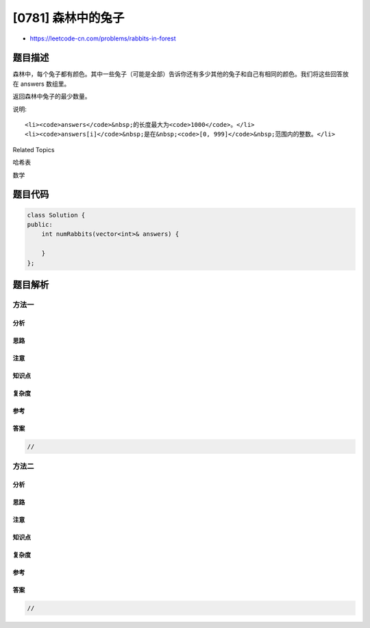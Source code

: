 [0781] 森林中的兔子
===================

-  https://leetcode-cn.com/problems/rabbits-in-forest

题目描述
--------

.. raw:: html

   <p>

森林中，每个兔子都有颜色。其中一些兔子（可能是全部）告诉你还有多少其他的兔子和自己有相同的颜色。我们将这些回答放在 answers 数组里。

.. raw:: html

   </p>

.. raw:: html

   <p>

返回森林中兔子的最少数量。

.. raw:: html

   </p>

.. raw:: html

   <pre>
   <strong>示例:</strong>
   <strong>输入:</strong> answers = [1, 1, 2]
   <strong>输出:</strong> 5
   <strong>解释:</strong>
   两只回答了 &quot;1&quot; 的兔子可能有相同的颜色，设为红色。
   之后回答了 &quot;2&quot; 的兔子不会是红色，否则他们的回答会相互矛盾。
   设回答了 &quot;2&quot; 的兔子为蓝色。
   此外，森林中还应有另外 2 只蓝色兔子的回答没有包含在数组中。
   因此森林中兔子的最少数量是 5: 3 只回答的和 2 只没有回答的。

   <strong>输入:</strong> answers = [10, 10, 10]
   <strong>输出:</strong> 11

   <strong>输入:</strong> answers = []
   <strong>输出:</strong> 0
   </pre>

.. raw:: html

   <p>

说明:

.. raw:: html

   </p>

.. raw:: html

   <ol>

::

    <li><code>answers</code>&nbsp;的长度最大为<code>1000</code>。</li>
    <li><code>answers[i]</code>&nbsp;是在&nbsp;<code>[0, 999]</code>&nbsp;范围内的整数。</li>

.. raw:: html

   </ol>

.. raw:: html

   <div>

.. raw:: html

   <div>

Related Topics

.. raw:: html

   </div>

.. raw:: html

   <div>

.. raw:: html

   <li>

哈希表

.. raw:: html

   </li>

.. raw:: html

   <li>

数学

.. raw:: html

   </li>

.. raw:: html

   </div>

.. raw:: html

   </div>

题目代码
--------

.. code:: cpp

    class Solution {
    public:
        int numRabbits(vector<int>& answers) {

        }
    };

题目解析
--------

方法一
~~~~~~

分析
^^^^

思路
^^^^

注意
^^^^

知识点
^^^^^^

复杂度
^^^^^^

参考
^^^^

答案
^^^^

.. code:: cpp

    //

方法二
~~~~~~

分析
^^^^

思路
^^^^

注意
^^^^

知识点
^^^^^^

复杂度
^^^^^^

参考
^^^^

答案
^^^^

.. code:: cpp

    //
